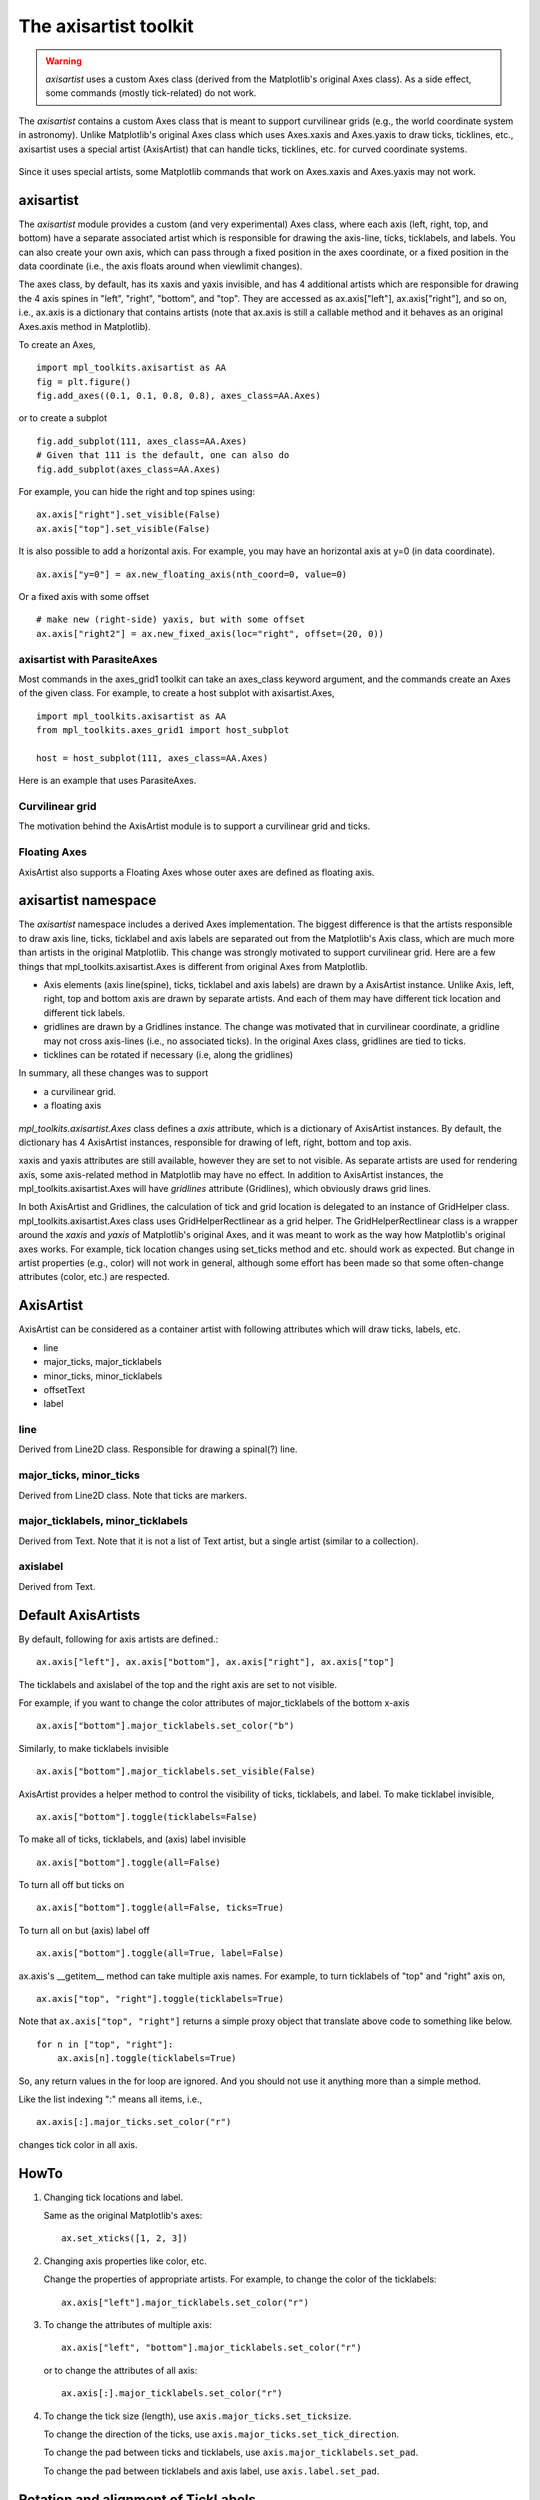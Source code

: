 .. redirect-from:: /tutorials/toolkits/axisartist

.. _axisartist:

======================
The axisartist toolkit
======================

.. warning::
   *axisartist* uses a custom Axes class
   (derived from the Matplotlib's original Axes class).
   As a side effect, some commands (mostly tick-related) do not work.

The *axisartist* contains a custom Axes class that is meant to support
curvilinear grids (e.g., the world coordinate system in astronomy).
Unlike Matplotlib's original Axes class which uses Axes.xaxis and Axes.yaxis
to draw ticks, ticklines, etc., axisartist uses a special
artist (AxisArtist) that can handle ticks, ticklines, etc. for
curved coordinate systems.

.. figure:: /gallery/axisartist/images/sphx_glr_demo_floating_axis_001.png
   :target: /gallery/axisartist/demo_floating_axis.html
   :align: center

Since it uses special artists, some Matplotlib commands that work on
Axes.xaxis and Axes.yaxis may not work.

.. _axisartist_users-guide-index:

axisartist
==========

The *axisartist* module provides a custom (and very experimental) Axes
class, where each axis (left, right, top, and bottom) have a separate
associated artist which is responsible for drawing the axis-line, ticks,
ticklabels, and labels.  You can also create your own axis, which can pass
through a fixed position in the axes coordinate, or a fixed position
in the data coordinate (i.e., the axis floats around when viewlimit
changes).

The axes class, by default, has its xaxis and yaxis invisible, and
has 4 additional artists which are responsible for drawing the 4 axis spines in
"left", "right", "bottom", and "top".  They are accessed as
ax.axis["left"], ax.axis["right"], and so on, i.e., ax.axis is a
dictionary that contains artists (note that ax.axis is still a
callable method and it behaves as an original Axes.axis method in
Matplotlib).

To create an Axes, ::

  import mpl_toolkits.axisartist as AA
  fig = plt.figure()
  fig.add_axes((0.1, 0.1, 0.8, 0.8), axes_class=AA.Axes)

or to create a subplot ::

  fig.add_subplot(111, axes_class=AA.Axes)
  # Given that 111 is the default, one can also do
  fig.add_subplot(axes_class=AA.Axes)

For example, you can hide the right and top spines using::

  ax.axis["right"].set_visible(False)
  ax.axis["top"].set_visible(False)

.. figure:: /gallery/axisartist/images/sphx_glr_simple_axisline3_001.png
   :target: /gallery/axisartist/simple_axisline3.html
   :align: center

It is also possible to add a horizontal axis. For example, you may have an
horizontal axis at y=0 (in data coordinate). ::

    ax.axis["y=0"] = ax.new_floating_axis(nth_coord=0, value=0)

.. figure:: /gallery/axisartist/images/sphx_glr_simple_axisartist1_001.png
   :target: /gallery/axisartist/simple_axisartist1.html
   :align: center

Or a fixed axis with some offset ::

    # make new (right-side) yaxis, but with some offset
    ax.axis["right2"] = ax.new_fixed_axis(loc="right", offset=(20, 0))

axisartist with ParasiteAxes
----------------------------

Most commands in the axes_grid1 toolkit can take an axes_class keyword
argument, and the commands create an Axes of the given class. For example,
to create a host subplot with axisartist.Axes, ::

  import mpl_toolkits.axisartist as AA
  from mpl_toolkits.axes_grid1 import host_subplot

  host = host_subplot(111, axes_class=AA.Axes)

Here is an example that uses ParasiteAxes.

.. figure:: /gallery/axisartist/images/sphx_glr_demo_parasite_axes2_001.png
   :target: /gallery/axisartist/demo_parasite_axes2.html
   :align: center

Curvilinear grid
----------------

The motivation behind the AxisArtist module is to support a curvilinear grid
and ticks.

.. figure:: /gallery/axisartist/images/sphx_glr_demo_curvelinear_grid_001.png
   :target: /gallery/axisartist/demo_curvelinear_grid.html
   :align: center

Floating Axes
-------------

AxisArtist also supports a Floating Axes whose outer axes are defined as
floating axis.

.. figure:: /gallery/axisartist/images/sphx_glr_demo_floating_axes_001.png
   :target: /gallery/axisartist/demo_floating_axes.html
   :align: center

axisartist namespace
====================

The *axisartist* namespace includes a derived Axes implementation. The
biggest difference is that the artists responsible to draw axis line,
ticks, ticklabel and axis labels are separated out from the Matplotlib's Axis
class, which are much more than artists in the original Matplotlib. This
change was strongly motivated to support curvilinear grid. Here are a
few things that mpl_toolkits.axisartist.Axes is different from original
Axes from Matplotlib.

* Axis elements (axis line(spine), ticks, ticklabel and axis labels)
  are drawn by a AxisArtist instance. Unlike Axis, left, right, top
  and bottom axis are drawn by separate artists. And each of them may
  have different tick location and different tick labels.

* gridlines are drawn by a Gridlines instance. The change was
  motivated that in curvilinear coordinate, a gridline may not cross
  axis-lines (i.e., no associated ticks). In the original Axes class,
  gridlines are tied to ticks.

* ticklines can be rotated if necessary (i.e, along the gridlines)

In summary, all these changes was to support

* a curvilinear grid.
* a floating axis

.. figure:: /gallery/axisartist/images/sphx_glr_demo_floating_axis_001.png
   :target: /gallery/axisartist/demo_floating_axis.html
   :align: center

*mpl_toolkits.axisartist.Axes* class defines a *axis* attribute, which
is a dictionary of AxisArtist instances. By default, the dictionary
has 4 AxisArtist instances, responsible for drawing of left, right,
bottom and top axis.

xaxis and yaxis attributes are still available, however they are set
to not visible. As separate artists are used for rendering axis, some
axis-related method in Matplotlib may have no effect.
In addition to AxisArtist instances, the mpl_toolkits.axisartist.Axes will
have *gridlines* attribute (Gridlines), which obviously draws grid
lines.

In both AxisArtist and Gridlines, the calculation of tick and grid
location is delegated to an instance of GridHelper class.
mpl_toolkits.axisartist.Axes class uses GridHelperRectlinear as a grid
helper. The GridHelperRectlinear class is a wrapper around the *xaxis*
and *yaxis* of Matplotlib's original Axes, and it was meant to work as the
way how Matplotlib's original axes works. For example, tick location changes
using set_ticks method and etc. should work as expected. But change in
artist properties (e.g., color) will not work in general, although
some effort has been made so that some often-change attributes (color,
etc.) are respected.

AxisArtist
==========

AxisArtist can be considered as a container artist with following
attributes which will draw ticks, labels, etc.

* line
* major_ticks, major_ticklabels
* minor_ticks, minor_ticklabels
* offsetText
* label

line
----

Derived from Line2D class. Responsible for drawing a spinal(?) line.

major_ticks, minor_ticks
------------------------

Derived from Line2D class. Note that ticks are markers.

major_ticklabels, minor_ticklabels
----------------------------------

Derived from Text. Note that it is not a list of Text artist, but a
single artist (similar to a collection).

axislabel
---------

Derived from Text.

Default AxisArtists
===================

By default, following for axis artists are defined.::

  ax.axis["left"], ax.axis["bottom"], ax.axis["right"], ax.axis["top"]

The ticklabels and axislabel of the top and the right axis are set to
not visible.

For example, if you want to change the color attributes of
major_ticklabels of the bottom x-axis ::

  ax.axis["bottom"].major_ticklabels.set_color("b")

Similarly, to make ticklabels invisible ::

  ax.axis["bottom"].major_ticklabels.set_visible(False)

AxisArtist provides a helper method to control the visibility of ticks,
ticklabels, and label. To make ticklabel invisible, ::

  ax.axis["bottom"].toggle(ticklabels=False)

To make all of ticks, ticklabels, and (axis) label invisible ::

      ax.axis["bottom"].toggle(all=False)

To turn all off but ticks on ::

      ax.axis["bottom"].toggle(all=False, ticks=True)

To turn all on but (axis) label off ::

      ax.axis["bottom"].toggle(all=True, label=False)

ax.axis's __getitem__ method can take multiple axis names. For
example, to turn ticklabels of "top" and "right" axis on, ::

      ax.axis["top", "right"].toggle(ticklabels=True)

Note that ``ax.axis["top", "right"]`` returns a simple proxy object that
translate above code to something like below. ::

      for n in ["top", "right"]:
          ax.axis[n].toggle(ticklabels=True)

So, any return values in the for loop are ignored. And you should not
use it anything more than a simple method.

Like the list indexing ":" means all items, i.e., ::

      ax.axis[:].major_ticks.set_color("r")

changes tick color in all axis.

HowTo
=====

1. Changing tick locations and label.

   Same as the original Matplotlib's axes::

    ax.set_xticks([1, 2, 3])

2. Changing axis properties like color, etc.

   Change the properties of appropriate artists. For example, to change
   the color of the ticklabels::

    ax.axis["left"].major_ticklabels.set_color("r")

3. To change the attributes of multiple axis::

    ax.axis["left", "bottom"].major_ticklabels.set_color("r")

   or to change the attributes of all axis::

    ax.axis[:].major_ticklabels.set_color("r")

4. To change the tick size (length), use ``axis.major_ticks.set_ticksize``.

   To change the direction of the ticks, use
   ``axis.major_ticks.set_tick_direction``.

   To change the pad between ticks and ticklabels, use
   ``axis.major_ticklabels.set_pad``.

   To change the pad between ticklabels and axis label, use
   ``axis.label.set_pad``.

Rotation and alignment of TickLabels
====================================

This is also quite different from standard Matplotlib and can be
confusing. When you want to rotate the ticklabels, first consider
using "set_axis_direction" method. ::

  ax1.axis["left"].major_ticklabels.set_axis_direction("top")
  ax1.axis["right"].label.set_axis_direction("left")

.. figure:: /gallery/axisartist/images/sphx_glr_simple_axis_direction01_001.png
   :target: /gallery/axisartist/simple_axis_direction01.html
   :align: center

The parameter for set_axis_direction is one of ["left", "right",
"bottom", "top"].

You must understand some underlying concept of directions.

- There is a reference direction which is defined as the direction
  of the axis line with increasing coordinate.  For example, the
  reference direction of the left x-axis is from bottom to top.

  The direction, text angle, and alignments of the ticks, ticklabels and
  axis-label is determined with respect to the reference direction

- *label_direction* and *ticklabel_direction* are either the right-hand side
  (+) of the reference direction or the left-hand side (-).

- ticks are by default drawn toward the opposite direction of the ticklabels.

- text rotation of ticklabels and label is determined in reference
  to the *ticklabel_direction* or *label_direction*,
  respectively. The rotation of ticklabels and label is anchored.

.. figure:: /gallery/axisartist/images/sphx_glr_axis_direction_001.png
   :target: /gallery/axisartist/axis_direction.html
   :align: center

On the other hand, there is a concept of "axis_direction". This is a
default setting of above properties for each, "bottom", "left", "top",
and "right" axis.

.. table:: ``axislabel`` property defaults

   +---------------------+-----------------+----------------+----------------------+--------------------+
   | reference direction | label direction | label rotation | horizontal alignment | vertical alignment |
   +=====================+=================+================+======================+====================+
   | left                | '-'             | 180            | right                | center             |
   +---------------------+-----------------+----------------+----------------------+--------------------+
   | bottom              | '+'             | 0              | center               | top                |
   +---------------------+-----------------+----------------+----------------------+--------------------+
   | right               | '+'             | 0              | right                | center             |
   +---------------------+-----------------+----------------+----------------------+--------------------+
   | top                 | '-'             | 180            | center               | bottom             |
   +---------------------+-----------------+----------------+----------------------+--------------------+



.. table:: ``ticklabel`` property defaults

   +---------------------+-----------------+----------------+----------------------+--------------------+
   | reference direction | label direction | label rotation | horizontal alignment | vertical alignment |
   +=====================+=================+================+======================+====================+
   | left                | '-'             | 90             | right                | center             |
   +---------------------+-----------------+----------------+----------------------+--------------------+
   | bottom              | '+'             | 0              | center               | baseline           |
   +---------------------+-----------------+----------------+----------------------+--------------------+
   | right               | '+'             | -90            | right                | center             |
   +---------------------+-----------------+----------------+----------------------+--------------------+
   | top                 | '-'             | 180            | center               | baseline           |
   +---------------------+-----------------+----------------+----------------------+--------------------+



And, 'set_axis_direction("top")' means to adjust the text rotation
etc, for settings suitable for "top" axis. The concept of axis
direction can be more clear with curved axis.

.. figure:: /gallery/axisartist/images/sphx_glr_demo_axis_direction_001.png
   :target: /gallery/axisartist/demo_axis_direction.html
   :align: center

The axis_direction can be adjusted in the AxisArtist level, or in the
level of its child artists, i.e., ticks, ticklabels, and axis-label. ::

  ax1.axis["left"].set_axis_direction("top")

changes axis_direction of all the associated artist with the "left"
axis, while ::

  ax1.axis["left"].major_ticklabels.set_axis_direction("top")

changes the axis_direction of only the major_ticklabels.  Note that
set_axis_direction in the AxisArtist level changes the
ticklabel_direction and label_direction, while changing the
axis_direction of ticks, ticklabels, and axis-label does not affect
them.

If you want to make ticks outward and ticklabels inside the axes,
use `.AxisArtist.invert_ticklabel_direction`::

   ax.axis[:].invert_ticklabel_direction()

A related method is `.Ticks.set_tick_direction`. It can make ticks point "in",
"out", or "inout" (crossing the axis halfway)::

   ax.axis[:].major_ticks.set_tick_direction("inout")

.. figure:: /gallery/axisartist/images/sphx_glr_simple_axis_direction03_001.png
   :target: /gallery/axisartist/simple_axis_direction03.html
   :align: center

So, in summary,

* AxisArtist's methods

  - `~.AxisArtist.set_axis_direction`: "left", "right", "bottom", or "top"
  - `~.AxisArtist.set_ticklabel_direction`: "+" or "-"
  - `~.AxisArtist.set_axislabel_direction`: "+" or "-"
  - `~.AxisArtist.invert_ticklabel_direction`

* Ticks' methods (major_ticks and minor_ticks)

  - `~.Ticks.set_tick_direction`: "in", "out", or "inout"
  - `~.Ticks.set_ticksize`: size in points

* TickLabels' methods (major_ticklabels and minor_ticklabels)

  - `~.TickLabels.set_axis_direction`: "left", "right", "bottom", or "top"
  - `~.Text.set_rotation`: angle with respect to the reference direction
  - `~.Text.set_horizontalalignment` and `~.Text.set_verticalalignment`: see below

* AxisLabel' methods (label)

  - `~.AxisLabel.set_axis_direction`: "left", "right", "bottom", or "top"
  - `~.Text.set_rotation`: angle with respect to the reference direction
  - `~.Text.set_horizontalalignment` and
    `~.Text.set_verticalalignment`

Adjusting ticklabels alignment
------------------------------

Alignment of TickLabels are treated specially. See below

.. figure:: /gallery/axisartist/images/sphx_glr_demo_ticklabel_alignment_001.png
   :target: /gallery/axisartist/demo_ticklabel_alignment.html
   :align: center

Adjusting pad
-------------

To change the pad between ticks and ticklabels ::

  ax.axis["left"].major_ticklabels.set_pad(10)

Or ticklabels and axis-label ::

  ax.axis["left"].label.set_pad(10)

.. figure:: /gallery/axisartist/images/sphx_glr_simple_axis_pad_001.png
   :target: /gallery/axisartist/simple_axis_pad.html
   :align: center

GridHelper
==========

To actually define a curvilinear coordinate, you have to use your own
grid helper. A generalised version of grid helper class is supplied
and this class should suffice in most of cases. A user may provide
two functions which defines a transformation (and its inverse pair)
from the curved coordinate to (rectilinear) image coordinate. Note that
while ticks and grids are drawn for curved coordinate, the data
transform of the axes itself (ax.transData) is still rectilinear
(image) coordinate. ::

    from mpl_toolkits.axisartist.grid_helper_curvelinear \
         import GridHelperCurveLinear
    from mpl_toolkits.axisartist import Axes

    # from curved coordinate to rectlinear coordinate.
    def tr(x, y):
        x, y = np.asarray(x), np.asarray(y)
        return x, y-x

    # from rectlinear coordinate to curved coordinate.
    def inv_tr(x, y):
        x, y = np.asarray(x), np.asarray(y)
        return x, y+x

    grid_helper = GridHelperCurveLinear((tr, inv_tr))

    fig.add_subplot(axes_class=Axes, grid_helper=grid_helper)

You may use Matplotlib's Transform instance instead (but a
inverse transformation must be defined). Often, coordinate range in a
curved coordinate system may have a limited range, or may have
cycles. In those cases, a more customized version of grid helper is
required. ::

    import mpl_toolkits.axisartist.angle_helper as angle_helper

    # PolarAxes.PolarTransform takes radian. However, we want our coordinate
    # system in degree
    tr = Affine2D().scale(np.pi/180., 1.) + PolarAxes.PolarTransform()

    # extreme finder: find a range of coordinate.
    # 20, 20: number of sampling points along x, y direction
    # The first coordinate (longitude, but theta in polar)
    #   has a cycle of 360 degree.
    # The second coordinate (latitude, but radius in polar)  has a minimum of 0
    extreme_finder = angle_helper.ExtremeFinderCycle(20, 20,
                                                     lon_cycle=360,
                                                     lat_cycle=None,
                                                     lon_minmax=None,
                                                     lat_minmax=(0, np.inf),
                                                     )

    # Find a grid values appropriate for the coordinate (degree,
    # minute, second). The argument is a approximate number of grids.
    grid_locator1 = angle_helper.LocatorDMS(12)

    # And also uses an appropriate formatter.  Note that the acceptable Locator
    # and Formatter classes are different than that of Matplotlib's, and you
    # cannot directly use Matplotlib's Locator and Formatter here (but may be
    # possible in the future).
    tick_formatter1 = angle_helper.FormatterDMS()

    grid_helper = GridHelperCurveLinear(tr,
                                        extreme_finder=extreme_finder,
                                        grid_locator1=grid_locator1,
                                        tick_formatter1=tick_formatter1
                                        )

Again, the *transData* of the axes is still a rectilinear coordinate
(image coordinate). You may manually do conversion between two
coordinates, or you may use Parasite Axes for convenience.::

    ax1 = SubplotHost(fig, 1, 2, 2, grid_helper=grid_helper)

    # A parasite axes with given transform
    ax2 = ax1.get_aux_axes(tr, "equal")
    # note that ax2.transData == tr + ax1.transData
    # Anything you draw in ax2 will match the ticks and grids of ax1.

.. figure:: /gallery/axisartist/images/sphx_glr_demo_curvelinear_grid_001.png
   :target: /gallery/axisartist/demo_curvelinear_grid.html
   :align: center

FloatingAxis
============

A floating axis is an axis one of whose data coordinate is fixed, i.e,
its location is not fixed in Axes coordinate but changes as axes data
limits changes. A floating axis can be created using
*new_floating_axis* method. However, it is your responsibility that
the resulting AxisArtist is properly added to the axes. A recommended
way is to add it as an item of Axes's axis attribute.::

    # floating axis whose first (index starts from 0) coordinate
    # (theta) is fixed at 60

    ax1.axis["lat"] = axis = ax1.new_floating_axis(0, 60)
    axis.label.set_text(r"$\theta = 60^{\circ}$")
    axis.label.set_visible(True)

See the first example of this page.

Current limitations and TODO's
==============================

The code need more refinement. Here is a incomplete list of issues and TODO's

* No easy way to support a user customized tick location (for
  curvilinear grid). A new Locator class needs to be created.

* FloatingAxis may have coordinate limits, e.g., a floating axis of x = 0,
  but y only spans from 0 to 1.

* The location of axislabel of FloatingAxis needs to be optionally
  given as a coordinate value. ex, a floating axis of x=0 with label at y=1
